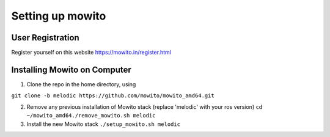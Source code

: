 Setting up  mowito
=======================

User Registration
-------------------

Register yourself on this website https://mowito.in/register.html

Installing Mowito on Computer
------------------------------------------

1. Clone the repo in the home directory, using

``git clone -b melodic https://github.com/mowito/mowito_amd64.git``\ 

2. Remove any previous installation of Mowito stack (replace 'melodic'
   with your ros version) ``cd ~/mowito_amd64``\ 
   ``./remove_mowito.sh melodic``

3. Install the new Mowito stack ``./setup_mowito.sh melodic``